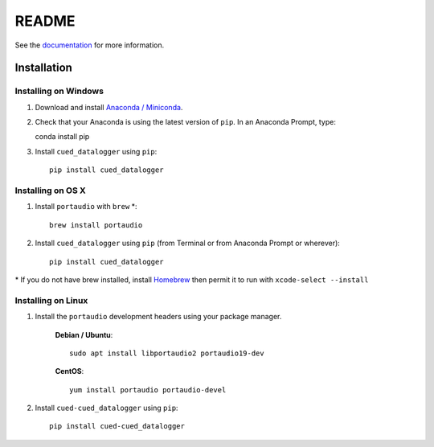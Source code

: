 ======
README
======

See the `documentation <http://cued_datalogger.readthedocs.io/en/latest/>`_
for more information.


Installation
------------

Installing on Windows
^^^^^^^^^^^^^^^^^^^^^
#. Download and install `Anaconda / Miniconda <https://www.continuum.io/downloads>`_. 

#. Check that your Anaconda is using the latest version of ``pip``. In an Anaconda Prompt, type::

   conda install pip

#. Install ``cued_datalogger`` using ``pip``::

    pip install cued_datalogger


Installing on OS X
^^^^^^^^^^^^^^^^^^ 
#. Install ``portaudio`` with ``brew`` \*::

    brew install portaudio

#. Install ``cued_datalogger`` using ``pip`` (from Terminal or from Anaconda Prompt or wherever)::

    pip install cued_datalogger
    
\* If you do not have brew installed, install `Homebrew <https://brew.sh/>`_ then permit it to run with ``xcode-select --install``


Installing on Linux
^^^^^^^^^^^^^^^^^^^

#. Install the ``portaudio`` development headers using your package manager.

    **Debian / Ubuntu**::

        sudo apt install libportaudio2 portaudio19-dev


    **CentOS**::

        yum install portaudio portaudio-devel


#. Install ``cued-cued_datalogger`` using ``pip``::

    pip install cued-cued_datalogger

 

